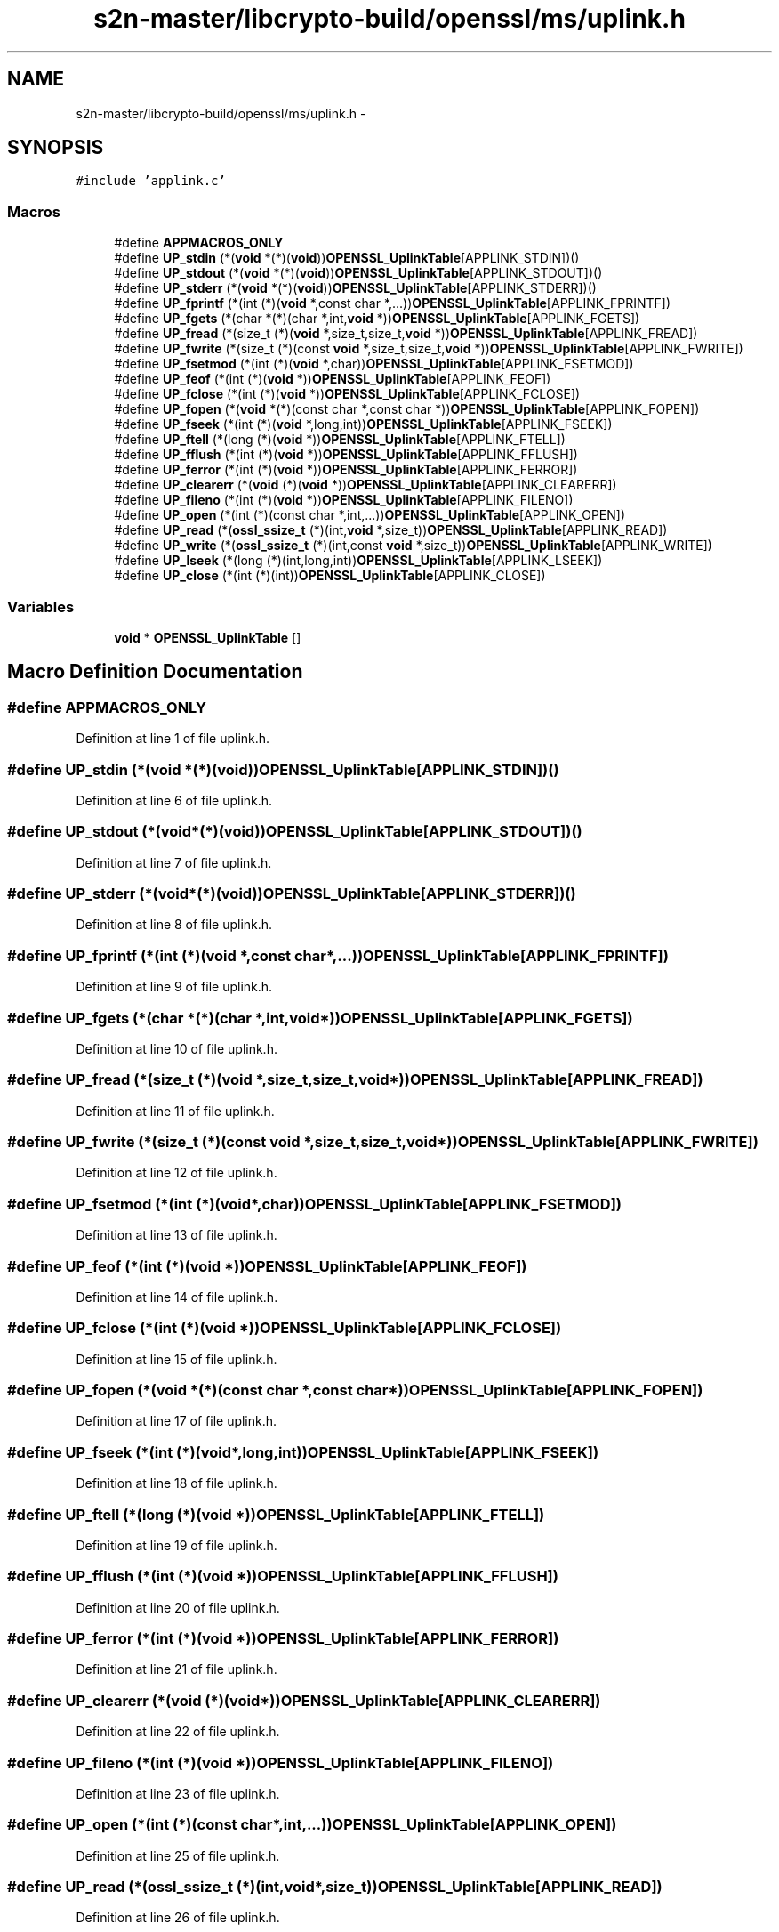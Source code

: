 .TH "s2n-master/libcrypto-build/openssl/ms/uplink.h" 3 "Fri Aug 19 2016" "s2n-doxygen-full" \" -*- nroff -*-
.ad l
.nh
.SH NAME
s2n-master/libcrypto-build/openssl/ms/uplink.h \- 
.SH SYNOPSIS
.br
.PP
\fC#include 'applink\&.c'\fP
.br

.SS "Macros"

.in +1c
.ti -1c
.RI "#define \fBAPPMACROS_ONLY\fP"
.br
.ti -1c
.RI "#define \fBUP_stdin\fP   (*(\fBvoid\fP *(*)(\fBvoid\fP))\fBOPENSSL_UplinkTable\fP[APPLINK_STDIN])()"
.br
.ti -1c
.RI "#define \fBUP_stdout\fP   (*(\fBvoid\fP *(*)(\fBvoid\fP))\fBOPENSSL_UplinkTable\fP[APPLINK_STDOUT])()"
.br
.ti -1c
.RI "#define \fBUP_stderr\fP   (*(\fBvoid\fP *(*)(\fBvoid\fP))\fBOPENSSL_UplinkTable\fP[APPLINK_STDERR])()"
.br
.ti -1c
.RI "#define \fBUP_fprintf\fP   (*(int (*)(\fBvoid\fP *,const char *,\&.\&.\&.))\fBOPENSSL_UplinkTable\fP[APPLINK_FPRINTF])"
.br
.ti -1c
.RI "#define \fBUP_fgets\fP   (*(char *(*)(char *,int,\fBvoid\fP *))\fBOPENSSL_UplinkTable\fP[APPLINK_FGETS])"
.br
.ti -1c
.RI "#define \fBUP_fread\fP   (*(size_t (*)(\fBvoid\fP *,size_t,size_t,\fBvoid\fP *))\fBOPENSSL_UplinkTable\fP[APPLINK_FREAD])"
.br
.ti -1c
.RI "#define \fBUP_fwrite\fP   (*(size_t (*)(const \fBvoid\fP *,size_t,size_t,\fBvoid\fP *))\fBOPENSSL_UplinkTable\fP[APPLINK_FWRITE])"
.br
.ti -1c
.RI "#define \fBUP_fsetmod\fP   (*(int (*)(\fBvoid\fP *,char))\fBOPENSSL_UplinkTable\fP[APPLINK_FSETMOD])"
.br
.ti -1c
.RI "#define \fBUP_feof\fP   (*(int (*)(\fBvoid\fP *))\fBOPENSSL_UplinkTable\fP[APPLINK_FEOF])"
.br
.ti -1c
.RI "#define \fBUP_fclose\fP   (*(int (*)(\fBvoid\fP *))\fBOPENSSL_UplinkTable\fP[APPLINK_FCLOSE])"
.br
.ti -1c
.RI "#define \fBUP_fopen\fP   (*(\fBvoid\fP *(*)(const char *,const char *))\fBOPENSSL_UplinkTable\fP[APPLINK_FOPEN])"
.br
.ti -1c
.RI "#define \fBUP_fseek\fP   (*(int (*)(\fBvoid\fP *,long,int))\fBOPENSSL_UplinkTable\fP[APPLINK_FSEEK])"
.br
.ti -1c
.RI "#define \fBUP_ftell\fP   (*(long (*)(\fBvoid\fP *))\fBOPENSSL_UplinkTable\fP[APPLINK_FTELL])"
.br
.ti -1c
.RI "#define \fBUP_fflush\fP   (*(int (*)(\fBvoid\fP *))\fBOPENSSL_UplinkTable\fP[APPLINK_FFLUSH])"
.br
.ti -1c
.RI "#define \fBUP_ferror\fP   (*(int (*)(\fBvoid\fP *))\fBOPENSSL_UplinkTable\fP[APPLINK_FERROR])"
.br
.ti -1c
.RI "#define \fBUP_clearerr\fP   (*(\fBvoid\fP (*)(\fBvoid\fP *))\fBOPENSSL_UplinkTable\fP[APPLINK_CLEARERR])"
.br
.ti -1c
.RI "#define \fBUP_fileno\fP   (*(int (*)(\fBvoid\fP *))\fBOPENSSL_UplinkTable\fP[APPLINK_FILENO])"
.br
.ti -1c
.RI "#define \fBUP_open\fP   (*(int (*)(const char *,int,\&.\&.\&.))\fBOPENSSL_UplinkTable\fP[APPLINK_OPEN])"
.br
.ti -1c
.RI "#define \fBUP_read\fP   (*(\fBossl_ssize_t\fP (*)(int,\fBvoid\fP *,size_t))\fBOPENSSL_UplinkTable\fP[APPLINK_READ])"
.br
.ti -1c
.RI "#define \fBUP_write\fP   (*(\fBossl_ssize_t\fP (*)(int,const \fBvoid\fP *,size_t))\fBOPENSSL_UplinkTable\fP[APPLINK_WRITE])"
.br
.ti -1c
.RI "#define \fBUP_lseek\fP   (*(long (*)(int,long,int))\fBOPENSSL_UplinkTable\fP[APPLINK_LSEEK])"
.br
.ti -1c
.RI "#define \fBUP_close\fP   (*(int (*)(int))\fBOPENSSL_UplinkTable\fP[APPLINK_CLOSE])"
.br
.in -1c
.SS "Variables"

.in +1c
.ti -1c
.RI "\fBvoid\fP * \fBOPENSSL_UplinkTable\fP []"
.br
.in -1c
.SH "Macro Definition Documentation"
.PP 
.SS "#define APPMACROS_ONLY"

.PP
Definition at line 1 of file uplink\&.h\&.
.SS "#define UP_stdin   (*(\fBvoid\fP *(*)(\fBvoid\fP))\fBOPENSSL_UplinkTable\fP[APPLINK_STDIN])()"

.PP
Definition at line 6 of file uplink\&.h\&.
.SS "#define UP_stdout   (*(\fBvoid\fP *(*)(\fBvoid\fP))\fBOPENSSL_UplinkTable\fP[APPLINK_STDOUT])()"

.PP
Definition at line 7 of file uplink\&.h\&.
.SS "#define UP_stderr   (*(\fBvoid\fP *(*)(\fBvoid\fP))\fBOPENSSL_UplinkTable\fP[APPLINK_STDERR])()"

.PP
Definition at line 8 of file uplink\&.h\&.
.SS "#define UP_fprintf   (*(int (*)(\fBvoid\fP *,const char *,\&.\&.\&.))\fBOPENSSL_UplinkTable\fP[APPLINK_FPRINTF])"

.PP
Definition at line 9 of file uplink\&.h\&.
.SS "#define UP_fgets   (*(char *(*)(char *,int,\fBvoid\fP *))\fBOPENSSL_UplinkTable\fP[APPLINK_FGETS])"

.PP
Definition at line 10 of file uplink\&.h\&.
.SS "#define UP_fread   (*(size_t (*)(\fBvoid\fP *,size_t,size_t,\fBvoid\fP *))\fBOPENSSL_UplinkTable\fP[APPLINK_FREAD])"

.PP
Definition at line 11 of file uplink\&.h\&.
.SS "#define UP_fwrite   (*(size_t (*)(const \fBvoid\fP *,size_t,size_t,\fBvoid\fP *))\fBOPENSSL_UplinkTable\fP[APPLINK_FWRITE])"

.PP
Definition at line 12 of file uplink\&.h\&.
.SS "#define UP_fsetmod   (*(int (*)(\fBvoid\fP *,char))\fBOPENSSL_UplinkTable\fP[APPLINK_FSETMOD])"

.PP
Definition at line 13 of file uplink\&.h\&.
.SS "#define UP_feof   (*(int (*)(\fBvoid\fP *))\fBOPENSSL_UplinkTable\fP[APPLINK_FEOF])"

.PP
Definition at line 14 of file uplink\&.h\&.
.SS "#define UP_fclose   (*(int (*)(\fBvoid\fP *))\fBOPENSSL_UplinkTable\fP[APPLINK_FCLOSE])"

.PP
Definition at line 15 of file uplink\&.h\&.
.SS "#define UP_fopen   (*(\fBvoid\fP *(*)(const char *,const char *))\fBOPENSSL_UplinkTable\fP[APPLINK_FOPEN])"

.PP
Definition at line 17 of file uplink\&.h\&.
.SS "#define UP_fseek   (*(int (*)(\fBvoid\fP *,long,int))\fBOPENSSL_UplinkTable\fP[APPLINK_FSEEK])"

.PP
Definition at line 18 of file uplink\&.h\&.
.SS "#define UP_ftell   (*(long (*)(\fBvoid\fP *))\fBOPENSSL_UplinkTable\fP[APPLINK_FTELL])"

.PP
Definition at line 19 of file uplink\&.h\&.
.SS "#define UP_fflush   (*(int (*)(\fBvoid\fP *))\fBOPENSSL_UplinkTable\fP[APPLINK_FFLUSH])"

.PP
Definition at line 20 of file uplink\&.h\&.
.SS "#define UP_ferror   (*(int (*)(\fBvoid\fP *))\fBOPENSSL_UplinkTable\fP[APPLINK_FERROR])"

.PP
Definition at line 21 of file uplink\&.h\&.
.SS "#define UP_clearerr   (*(\fBvoid\fP (*)(\fBvoid\fP *))\fBOPENSSL_UplinkTable\fP[APPLINK_CLEARERR])"

.PP
Definition at line 22 of file uplink\&.h\&.
.SS "#define UP_fileno   (*(int (*)(\fBvoid\fP *))\fBOPENSSL_UplinkTable\fP[APPLINK_FILENO])"

.PP
Definition at line 23 of file uplink\&.h\&.
.SS "#define UP_open   (*(int (*)(const char *,int,\&.\&.\&.))\fBOPENSSL_UplinkTable\fP[APPLINK_OPEN])"

.PP
Definition at line 25 of file uplink\&.h\&.
.SS "#define UP_read   (*(\fBossl_ssize_t\fP (*)(int,\fBvoid\fP *,size_t))\fBOPENSSL_UplinkTable\fP[APPLINK_READ])"

.PP
Definition at line 26 of file uplink\&.h\&.
.SS "#define UP_write   (*(\fBossl_ssize_t\fP (*)(int,const \fBvoid\fP *,size_t))\fBOPENSSL_UplinkTable\fP[APPLINK_WRITE])"

.PP
Definition at line 27 of file uplink\&.h\&.
.SS "#define UP_lseek   (*(long (*)(int,long,int))\fBOPENSSL_UplinkTable\fP[APPLINK_LSEEK])"

.PP
Definition at line 28 of file uplink\&.h\&.
.SS "#define UP_close   (*(int (*)(int))\fBOPENSSL_UplinkTable\fP[APPLINK_CLOSE])"

.PP
Definition at line 29 of file uplink\&.h\&.
.SH "Variable Documentation"
.PP 
.SS "\fBvoid\fP* OPENSSL_UplinkTable[]"

.SH "Author"
.PP 
Generated automatically by Doxygen for s2n-doxygen-full from the source code\&.
